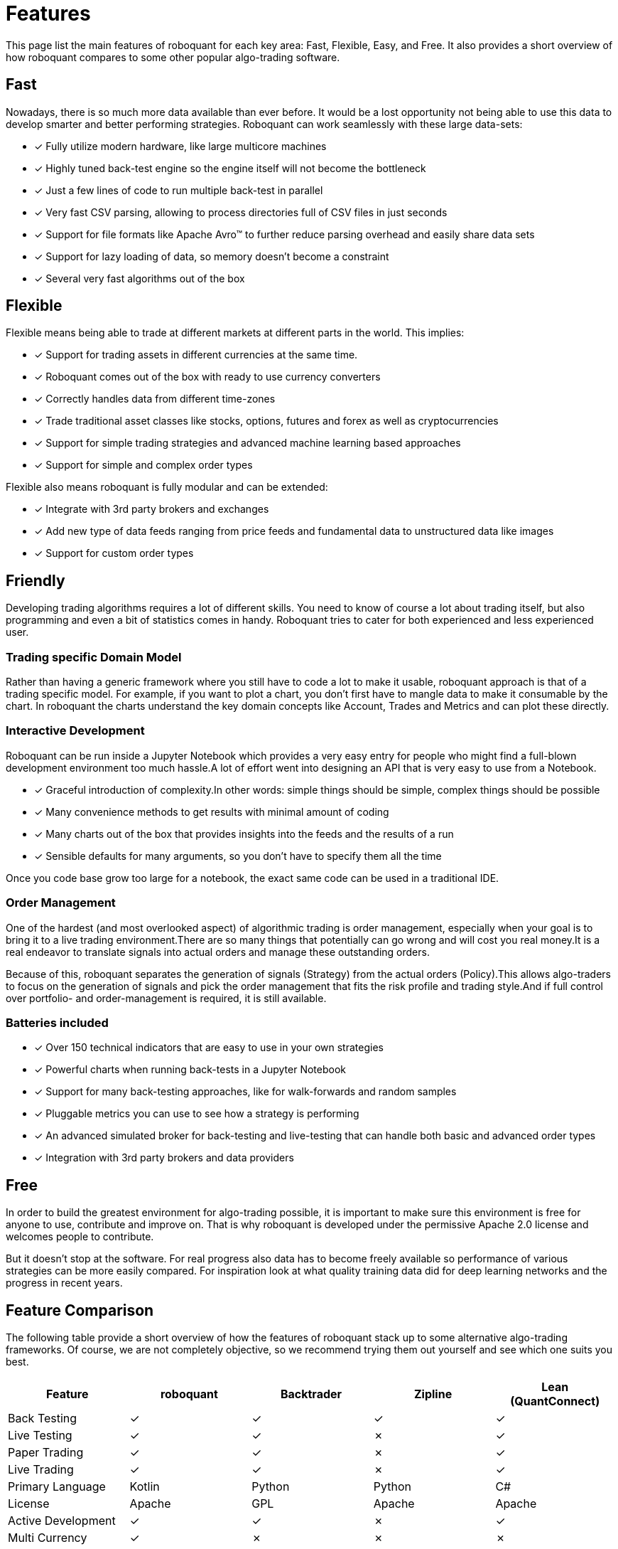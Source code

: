 = Features
:jbake-type: doc
:icons: font
:jbake-date: 2020-01-15

This page list the main features of roboquant for each key area: Fast, Flexible, Easy, and Free.
It also provides a short overview of how roboquant compares to some other popular algo-trading software.

== Fast
Nowadays, there is so much more data available than ever before. It would be a lost opportunity not being able to use this data to develop smarter and better performing strategies. Roboquant can work seamlessly with these large data-sets:

* [x] Fully utilize modern hardware, like large multicore machines
* [x] Highly tuned back-test engine so the engine itself will not become the bottleneck
* [x] Just a few lines of code to run multiple back-test in parallel
* [x] Very fast CSV parsing, allowing to process directories full of CSV files in just seconds
* [x] Support for file formats like Apache Avro™ to further reduce parsing overhead and easily share data sets
* [x] Support for lazy loading of data, so memory doesn't become a constraint
* [x] Several very fast algorithms out of the box


== Flexible
Flexible means being able to trade at different markets at different parts in the world. This implies:

* [x] Support for trading assets in different currencies at the same time.
* [x] Roboquant comes out of the box with ready to use currency converters
* [x] Correctly handles data from different time-zones
* [x] Trade traditional asset classes like stocks, options, futures and forex as well as cryptocurrencies
* [x] Support for simple trading strategies and advanced machine learning based approaches
* [x] Support for simple and complex order types

Flexible also means roboquant is fully modular and can be extended:

* [x] Integrate with 3rd party brokers and exchanges
* [x] Add new type of data feeds ranging from price feeds and fundamental data to unstructured data like images
* [x] Support for custom order types

== Friendly
Developing trading algorithms requires a lot of different skills. You need to know of course a lot about trading itself, but also programming and even a bit of statistics comes in handy. Roboquant tries to cater for both experienced and less experienced user.

=== Trading specific Domain Model
Rather than having a generic framework where you still have to code a lot to make it usable, roboquant approach is that of a trading specific model. For example, if you want to plot a chart, you don't first have to mangle data to make it consumable by the chart. In roboquant the charts understand the key domain concepts like Account, Trades and Metrics and can plot these directly.

=== Interactive Development
Roboquant can be run inside a Jupyter Notebook which provides a very easy entry for people who might find a full-blown development environment too much hassle.A lot of effort went into designing an API that is very easy to use from a
Notebook.

* [x] Graceful introduction of complexity.In other words: simple things should be simple, complex things should be possible
* [x] Many convenience methods to get results with minimal amount of coding
* [x] Many charts out of the box that provides insights into the feeds and the results of a run
* [x] Sensible defaults for many arguments, so you don't have to specify them all the time

Once you code base grow too large for a notebook, the exact same code can be used in a traditional IDE.

[#_order_management]
=== Order Management
One of the hardest (and most overlooked aspect) of algorithmic trading is order management, especially when your goal is to bring it to a live trading environment.There are so many things that potentially can go wrong and will cost you real money.It is a real endeavor to translate signals into actual orders and manage these outstanding orders.

Because of this, roboquant separates the generation of signals (Strategy) from the actual orders (Policy).This allows algo-traders to focus on the generation of signals and pick the order management that fits the risk profile and trading style.And if full control over portfolio- and order-management is required, it is still available.

=== Batteries included
* [x] Over 150 technical indicators that are easy to use in your own strategies
* [x] Powerful charts when running back-tests in a Jupyter Notebook
* [x] Support for many back-testing approaches, like for walk-forwards and random samples
* [x] Pluggable metrics you can use to see how a strategy is performing
* [x] An advanced simulated broker for back-testing and live-testing that can handle both basic and advanced order types
* [x] Integration with 3rd party brokers and data providers

== Free
In order to build the greatest environment for algo-trading possible, it is important to make sure this environment is free for anyone to use, contribute and improve on. That is why roboquant is developed under the permissive Apache 2.0 license and welcomes people to contribute.

But it doesn't stop at the software. For real progress also data has to become freely available so performance of various strategies can be more easily compared. For inspiration look at what quality training data did for deep learning networks and the progress in recent years.

== Feature Comparison
The following table provide a short overview of how the features of roboquant stack up to some alternative algo-trading frameworks. Of course, we are not completely objective, so we recommend trying them out yourself and see which one suits you best.

[frame=ends]
[.table]
[cols="<,^,^,^,^"]
|===
|Feature |roboquant |Backtrader | Zipline| Lean (QuantConnect)

|Back Testing|&check;| &check;|  &check;| &check;
|Live Testing|&check;| &check;|  &cross;| &check;
|Paper Trading|&check;| &check;| &cross;| &check;
|Live Trading| &check;| &check;| &cross;| &check;
|Primary Language| Kotlin| Python| Python| C#
|License| Apache| GPL| Apache| Apache
|Active Development|&check;| &check;| &cross;| &check;
|Multi Currency| &check;|  &cross;| &cross;| &cross;
|Crypto Exchanges| &check;|  &check;| &cross;| &check;
|Advanced Order Types| &check;| &check;| &cross;| &cross;
|Multi Region| &check;|  &cross;| &cross;|&check;
|Performance| high| low| mid| high
|Code base| small| midsize| large| very large
|Jupyter Notebook| &check;|  &check;| &check;| &cross;
|Completely Free| &check;|  &check;| &cross;| &cross;
|===
